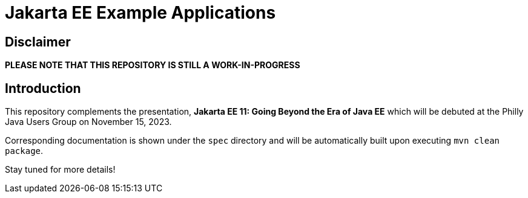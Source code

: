 = Jakarta EE Example Applications

== Disclaimer

*PLEASE NOTE THAT THIS REPOSITORY IS STILL A WORK-IN-PROGRESS*

== Introduction

This repository complements the presentation, *Jakarta EE 11: Going Beyond the Era of Java EE* which will be debuted at the Philly Java Users Group on November 15, 2023.

Corresponding documentation is shown under the `spec` directory and will be automatically built upon executing `mvn clean package`.

Stay tuned for more details!
